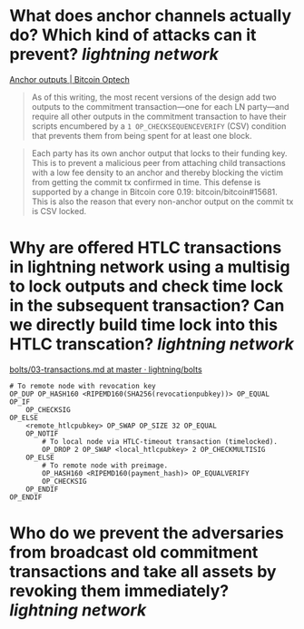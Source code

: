 * What does anchor channels actually do? Which kind of attacks can it prevent? [[lightning network]]
[[https://bitcoinops.org/en/topics/anchor-outputs/][Anchor outputs | Bitcoin Optech]]
#+BEGIN_QUOTE
As of this writing, the most recent versions of the design add two outputs to the commitment transaction—one for each LN party—and require all other outputs in the commitment transaction to have their scripts encumbered by a ~1 OP_CHECKSEQUENCEVERIFY~ (CSV) condition that prevents them from being spent for at least one block.
#+END_QUOTE

#+BEGIN_QUOTE
Each party has its own anchor output that locks to their funding key. This is to prevent a malicious peer from attaching child transactions with a low fee density to an anchor and thereby blocking the victim from getting the commit tx confirmed in time. This defense is supported by a change in Bitcoin core 0.19: bitcoin/bitcoin#15681. This is also the reason that every non-anchor output on the commit tx is CSV locked. 
#+END_QUOTE
* Why are offered HTLC transactions in lightning network using a multisig to lock outputs and check time lock in the subsequent transaction? Can we directly build time lock into this HTLC transcation? [[lightning network]]
[[https://github.com/lightning/bolts/blob/master/03-transactions.md#offered-htlc-outputs][bolts/03-transactions.md at master · lightning/bolts]]
#+BEGIN_SRC
# To remote node with revocation key
OP_DUP OP_HASH160 <RIPEMD160(SHA256(revocationpubkey))> OP_EQUAL
OP_IF
    OP_CHECKSIG
OP_ELSE
    <remote_htlcpubkey> OP_SWAP OP_SIZE 32 OP_EQUAL
    OP_NOTIF
        # To local node via HTLC-timeout transaction (timelocked).
        OP_DROP 2 OP_SWAP <local_htlcpubkey> 2 OP_CHECKMULTISIG
    OP_ELSE
        # To remote node with preimage.
        OP_HASH160 <RIPEMD160(payment_hash)> OP_EQUALVERIFY
        OP_CHECKSIG
    OP_ENDIF
OP_ENDIF
#+END_SRC
* Who do we prevent the adversaries from broadcast old commitment transactions and take all assets by revoking them immediately? [[lightning network]]